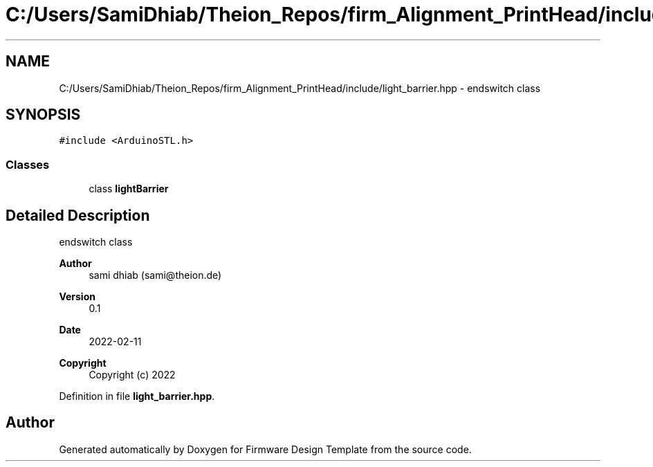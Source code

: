 .TH "C:/Users/SamiDhiab/Theion_Repos/firm_Alignment_PrintHead/include/light_barrier.hpp" 3 "Thu May 19 2022" "Version 0.1" "Firmware Design Template" \" -*- nroff -*-
.ad l
.nh
.SH NAME
C:/Users/SamiDhiab/Theion_Repos/firm_Alignment_PrintHead/include/light_barrier.hpp \- endswitch class  

.SH SYNOPSIS
.br
.PP
\fC#include <ArduinoSTL\&.h>\fP
.br

.SS "Classes"

.in +1c
.ti -1c
.RI "class \fBlightBarrier\fP"
.br
.in -1c
.SH "Detailed Description"
.PP 
endswitch class 


.PP
\fBAuthor\fP
.RS 4
sami dhiab (sami@theion.de) 
.RE
.PP
\fBVersion\fP
.RS 4
0\&.1 
.RE
.PP
\fBDate\fP
.RS 4
2022-02-11
.RE
.PP
\fBCopyright\fP
.RS 4
Copyright (c) 2022 
.RE
.PP

.PP
Definition in file \fBlight_barrier\&.hpp\fP\&.
.SH "Author"
.PP 
Generated automatically by Doxygen for Firmware Design Template from the source code\&.
